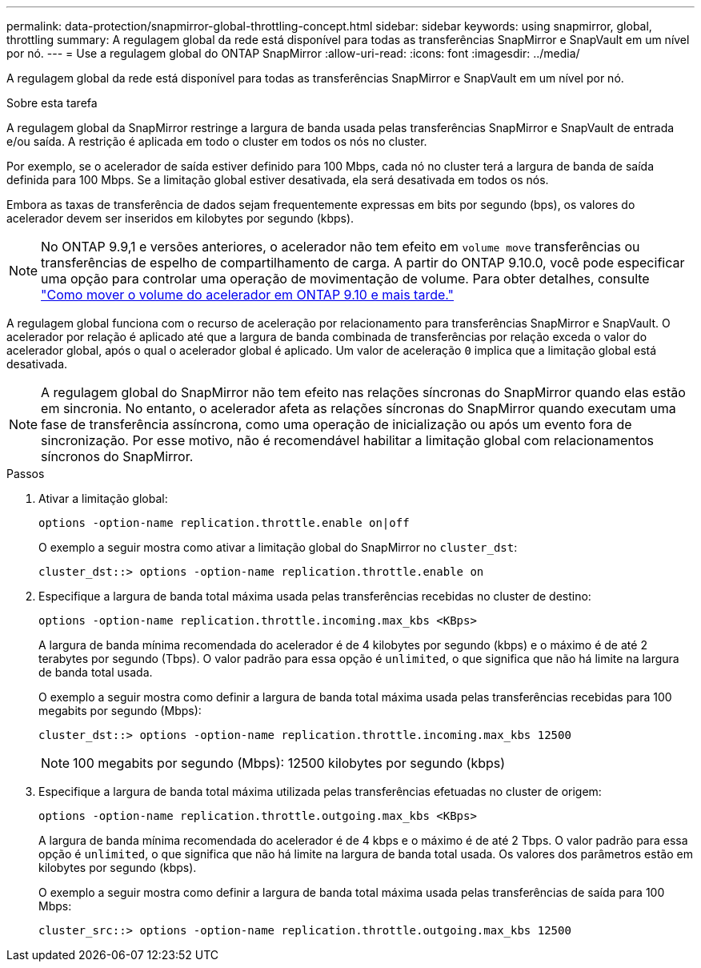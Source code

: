 ---
permalink: data-protection/snapmirror-global-throttling-concept.html 
sidebar: sidebar 
keywords: using snapmirror, global, throttling 
summary: A regulagem global da rede está disponível para todas as transferências SnapMirror e SnapVault em um nível por nó. 
---
= Use a regulagem global do ONTAP SnapMirror
:allow-uri-read: 
:icons: font
:imagesdir: ../media/


[role="lead"]
A regulagem global da rede está disponível para todas as transferências SnapMirror e SnapVault em um nível por nó.

.Sobre esta tarefa
A regulagem global da SnapMirror restringe a largura de banda usada pelas transferências SnapMirror e SnapVault de entrada e/ou saída. A restrição é aplicada em todo o cluster em todos os nós no cluster.

Por exemplo, se o acelerador de saída estiver definido para 100 Mbps, cada nó no cluster terá a largura de banda de saída definida para 100 Mbps. Se a limitação global estiver desativada, ela será desativada em todos os nós.

Embora as taxas de transferência de dados sejam frequentemente expressas em bits por segundo (bps), os valores do acelerador devem ser inseridos em kilobytes por segundo (kbps).

[NOTE]
====
No ONTAP 9.9,1 e versões anteriores, o acelerador não tem efeito em `volume move` transferências ou transferências de espelho de compartilhamento de carga. A partir do ONTAP 9.10.0, você pode especificar uma opção para controlar uma operação de movimentação de volume. Para obter detalhes, consulte link:https://kb.netapp.com/Advice_and_Troubleshooting/Data_Storage_Software/ONTAP_OS/How_to_throttle_volume_move_in_ONTAP_9.10_or_later["Como mover o volume do acelerador em ONTAP 9.10 e mais tarde."]

====
A regulagem global funciona com o recurso de aceleração por relacionamento para transferências SnapMirror e SnapVault. O acelerador por relação é aplicado até que a largura de banda combinada de transferências por relação exceda o valor do acelerador global, após o qual o acelerador global é aplicado. Um valor de aceleração `0` implica que a limitação global está desativada.

[NOTE]
====
A regulagem global do SnapMirror não tem efeito nas relações síncronas do SnapMirror quando elas estão em sincronia. No entanto, o acelerador afeta as relações síncronas do SnapMirror quando executam uma fase de transferência assíncrona, como uma operação de inicialização ou após um evento fora de sincronização. Por esse motivo, não é recomendável habilitar a limitação global com relacionamentos síncronos do SnapMirror.

====
.Passos
. Ativar a limitação global:
+
`options -option-name replication.throttle.enable on|off`

+
O exemplo a seguir mostra como ativar a limitação global do SnapMirror no `cluster_dst`:

+
[listing]
----
cluster_dst::> options -option-name replication.throttle.enable on
----
. Especifique a largura de banda total máxima usada pelas transferências recebidas no cluster de destino:
+
`options -option-name replication.throttle.incoming.max_kbs <KBps>`

+
A largura de banda mínima recomendada do acelerador é de 4 kilobytes por segundo (kbps) e o máximo é de até 2 terabytes por segundo (Tbps). O valor padrão para essa opção é `unlimited`, o que significa que não há limite na largura de banda total usada.

+
O exemplo a seguir mostra como definir a largura de banda total máxima usada pelas transferências recebidas para 100 megabits por segundo (Mbps):

+
[listing]
----
cluster_dst::> options -option-name replication.throttle.incoming.max_kbs 12500
----
+
[NOTE]
====
100 megabits por segundo (Mbps): 12500 kilobytes por segundo (kbps)

====
. Especifique a largura de banda total máxima utilizada pelas transferências efetuadas no cluster de origem:
+
`options -option-name replication.throttle.outgoing.max_kbs <KBps>`

+
A largura de banda mínima recomendada do acelerador é de 4 kbps e o máximo é de até 2 Tbps. O valor padrão para essa opção é `unlimited`, o que significa que não há limite na largura de banda total usada. Os valores dos parâmetros estão em kilobytes por segundo (kbps).

+
O exemplo a seguir mostra como definir a largura de banda total máxima usada pelas transferências de saída para 100 Mbps:

+
[listing]
----
cluster_src::> options -option-name replication.throttle.outgoing.max_kbs 12500
----

